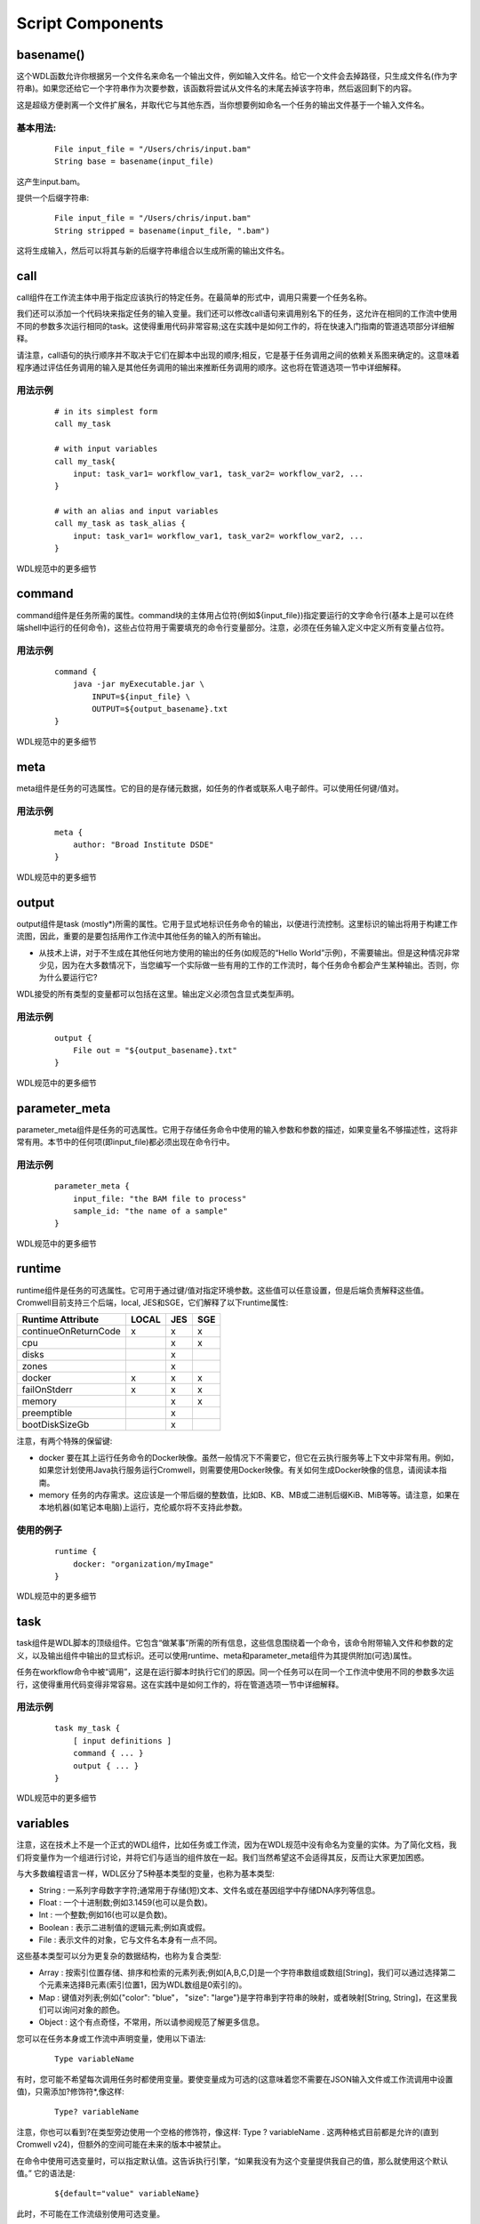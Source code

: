 
Script Components
===================

basename()
----------

这个WDL函数允许你根据另一个文件名来命名一个输出文件，例如输入文件名。给它一个文件会去掉路径，只生成文件名(作为字符串)。如果您还给它一个字符串作为次要参数，该函数将尝试从文件名的末尾去掉该字符串，然后返回剩下的内容。

这是超级方便剥离一个文件扩展名，并取代它与其他东西，当你想要例如命名一个任务的输出文件基于一个输入文件名。

基本用法:
^^^^^^^^^

  :: 

	File input_file = "/Users/chris/input.bam"
	String base = basename(input_file)


这产生input.bam。

提供一个后缀字符串:

  :: 

	File input_file = "/Users/chris/input.bam"
	String stripped = basename(input_file, ".bam") 

这将生成输入，然后可以将其与新的后缀字符串组合以生成所需的输出文件名。

call
-----

call组件在工作流主体中用于指定应该执行的特定任务。在最简单的形式中，调用只需要一个任务名称。

我们还可以添加一个代码块来指定任务的输入变量。我们还可以修改call语句来调用别名下的任务，这允许在相同的工作流中使用不同的参数多次运行相同的task。这使得重用代码非常容易;这在实践中是如何工作的，将在快速入门指南的管道选项部分详细解释。

请注意，call语句的执行顺序并不取决于它们在脚本中出现的顺序;相反，它是基于任务调用之间的依赖关系图来确定的。这意味着程序通过评估任务调用的输入是其他任务调用的输出来推断任务调用的顺序。这也将在管道选项一节中详细解释。

用法示例
^^^^^^^^

  :: 

	# in its simplest form 
	call my_task

	# with input variables
	call my_task{
	    input: task_var1= workflow_var1, task_var2= workflow_var2, ...
	}

	# with an alias and input variables
	call my_task as task_alias {
	    input: task_var1= workflow_var1, task_var2= workflow_var2, ...
	}

WDL规范中的更多细节

command
--------

command组件是任务所需的属性。command块的主体用占位符(例如${input_file})指定要运行的文字命令行(基本上是可以在终端shell中运行的任何命令)，这些占位符用于需要填充的命令行变量部分。注意，必须在任务输入定义中定义所有变量占位符。

用法示例
^^^^^^^^^

  :: 

	command {
	    java -jar myExecutable.jar \
		INPUT=${input_file} \
		OUTPUT=${output_basename}.txt
	}

WDL规范中的更多细节

meta
----
meta组件是任务的可选属性。它的目的是存储元数据，如任务的作者或联系人电子邮件。可以使用任何键/值对。

用法示例
^^^^^^^^^

  :: 

	meta {
	    author: "Broad Institute DSDE"
	}

WDL规范中的更多细节

output
-------

output组件是task (mostly*)所需的属性。它用于显式地标识任务命令的输出，以便进行流控制。这里标识的输出将用于构建工作流图，因此，重要的是要包括用作工作流中其他任务的输入的所有输出。

* 从技术上讲，对于不生成在其他任何地方使用的输出的任务(如规范的“Hello World”示例)，不需要输出。但是这种情况非常少见，因为在大多数情况下，当您编写一个实际做一些有用的工作的工作流时，每个任务命令都会产生某种输出。否则，你为什么要运行它?

WDL接受的所有类型的变量都可以包括在这里。输出定义必须包含显式类型声明。

用法示例
^^^^^^^^^

  :: 

	output {
	    File out = "${output_basename}.txt"
	}

WDL规范中的更多细节


parameter_meta
---------------

parameter_meta组件是任务的可选属性。它用于存储任务命令中使用的输入参数和参数的描述，如果变量名不够描述性，这将非常有用。本节中的任何项(即input_file)都必须出现在命令行中。

用法示例
^^^^^^^^^

  :: 

	parameter_meta {
	    input_file: "the BAM file to process"
	    sample_id: "the name of a sample"
	}

WDL规范中的更多细节

runtime
--------

runtime组件是任务的可选属性。它可用于通过键/值对指定环境参数。这些值可以任意设置，但是后端负责解释这些值。Cromwell目前支持三个后端，local, JES和SGE，它们解释了以下runtime属性:

=====================  ========  ======  =====     
Runtime Attribute      LOCAL     JES     SGE
=====================  ========  ======  =====
continueOnReturnCode   x         x       x
cpu                              x       x
disks                            x        
zones                            x        
docker                 x         x       x
failOnStderr           x         x       x
memory                           x       x
preemptible                      x        
bootDiskSizeGb                   x        
=====================  ========  ======  =====


注意，有两个特殊的保留键:

*  docker 要在其上运行任务命令的Docker映像。虽然一般情况下不需要它，但它在云执行服务等上下文中非常有用。例如，如果您计划使用Java执行服务运行Cromwell，则需要使用Docker映像。有关如何生成Docker映像的信息，请阅读本指南。

*  memory 任务的内存需求。这应该是一个带后缀的整数值，比如B、KB、MB或二进制后缀KiB、MiB等等。请注意，如果在本地机器(如笔记本电脑)上运行，克伦威尔将不支持此参数。

使用的例子
^^^^^^^^^^

  :: 

	runtime {
	    docker: "organization/myImage"
	}

WDL规范中的更多细节


task
-----

task组件是WDL脚本的顶级组件。它包含“做某事”所需的所有信息，这些信息围绕着一个命令，该命令附带输入文件和参数的定义，以及输出组件中输出的显式标识。还可以使用runtime、meta和parameter_meta组件为其提供附加(可选)属性。

任务在workflow命令中被“调用”，这是在运行脚本时执行它们的原因。同一个任务可以在同一个工作流中使用不同的参数多次运行，这使得重用代码变得非常容易。这在实践中是如何工作的，将在管道选项一节中详细解释。

用法示例
^^^^^^^^^

  :: 

	task my_task {
	    [ input definitions ]
	    command { ... }
	    output { ... }
	}

WDL规范中的更多细节

variables
----------

注意，这在技术上不是一个正式的WDL组件，比如任务或工作流，因为在WDL规范中没有命名为变量的实体。为了简化文档，我们将变量作为一个组进行讨论，并将它们与适当的组件放在一起。我们当然希望这不会适得其反，反而让大家更加困惑。

与大多数编程语言一样，WDL区分了5种基本类型的变量，也称为基本类型:

* String : 一系列字母数字字符;通常用于存储(短)文本、文件名或在基因组学中存储DNA序列等信息。

* Float :  一个十进制数;例如3.1459(也可以是负数)。

* Int : 一个整数;例如16(也可以是负数)。

* Boolean : 表示二进制值的逻辑元素;例如真或假。

* File :  表示文件的对象，它与文件名本身有一点不同。

这些基本类型可以分为更复杂的数据结构，也称为复合类型:

* Array :  按索引位置存储、排序和检索的元素列表;例如[A,B,C,D]是一个字符串数组或数组[String]，我们可以通过选择第二个元素来选择B元素(索引位置1，因为WDL数组是0索引的)。

* Map :  键值对列表;例如{"color": "blue"， "size": "large"}是字符串到字符串的映射，或者映射[String, String]，在这里我们可以询问对象的颜色。

* Object : 这个有点奇怪，不常用，所以请参阅规范了解更多信息。

您可以在任务本身或工作流中声明变量，使用以下语法:

  :: 

    Type variableName

有时，您可能不希望每次调用任务时都使用变量。要使变量成为可选的(这意味着您不需要在JSON输入文件或工作流调用中设置值)，只需添加?修饰符*,像这样:

  :: 

    Type? variableName

注意，你也可以看到?在类型旁边使用一个空格的修饰符，像这样: Type ? variableName . 这两种格式目前都是允许的(直到 Cromwell v24)，但额外的空间可能在未来的版本中被禁止。

在命令中使用可选变量时，可以指定默认值。这告诉执行引擎，“如果我没有为这个变量提供我自己的值，那么就使用这个默认值。” 它的语法是:

  :: 

    ${default="value" variableName}

此时，不可能在工作流级别使用可选变量。

WDL规范中的更多细节


workflow
---------

工作流组件是WDL脚本所需的顶级组件。它包含调用任务组件的调用语句，以及工作流级别的输入定义。可以通过调用和其他语句将各种任务链接在一起;这些都在管道选项文档中有详细说明。

用法示例
^^^^^^^^^

  :: 

	workflow myWorkflowName {
	    call my_task
	}


WDL规范中的更多细节



